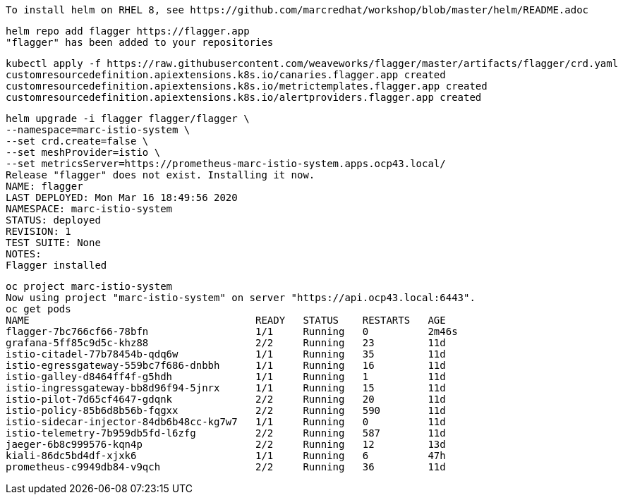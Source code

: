 
----
To install helm on RHEL 8, see https://github.com/marcredhat/workshop/blob/master/helm/README.adoc
----

----
helm repo add flagger https://flagger.app
"flagger" has been added to your repositories
----

----
kubectl apply -f https://raw.githubusercontent.com/weaveworks/flagger/master/artifacts/flagger/crd.yaml
customresourcedefinition.apiextensions.k8s.io/canaries.flagger.app created
customresourcedefinition.apiextensions.k8s.io/metrictemplates.flagger.app created
customresourcedefinition.apiextensions.k8s.io/alertproviders.flagger.app created
----


----
helm upgrade -i flagger flagger/flagger \
--namespace=marc-istio-system \
--set crd.create=false \
--set meshProvider=istio \
--set metricsServer=https://prometheus-marc-istio-system.apps.ocp43.local/
Release "flagger" does not exist. Installing it now.
NAME: flagger
LAST DEPLOYED: Mon Mar 16 18:49:56 2020
NAMESPACE: marc-istio-system
STATUS: deployed
REVISION: 1
TEST SUITE: None
NOTES:
Flagger installed
----

----
oc project marc-istio-system
Now using project "marc-istio-system" on server "https://api.ocp43.local:6443".
oc get pods
NAME                                      READY   STATUS    RESTARTS   AGE
flagger-7bc766cf66-78bfn                  1/1     Running   0          2m46s
grafana-5ff85c9d5c-khz88                  2/2     Running   23         11d
istio-citadel-77b78454b-qdq6w             1/1     Running   35         11d
istio-egressgateway-559bc7f686-dnbbh      1/1     Running   16         11d
istio-galley-d8464ff4f-g5hdh              1/1     Running   1          11d
istio-ingressgateway-bb8d96f94-5jnrx      1/1     Running   15         11d
istio-pilot-7d65cf4647-gdqnk              2/2     Running   20         11d
istio-policy-85b6d8b56b-fqgxx             2/2     Running   590        11d
istio-sidecar-injector-84db6b48cc-kg7w7   1/1     Running   0          11d
istio-telemetry-7b959db5fd-l6zfg          2/2     Running   587        11d
jaeger-6b8c999576-kqn4p                   2/2     Running   12         13d
kiali-86dc5bd4df-xjxk6                    1/1     Running   6          47h
prometheus-c9949db84-v9qch                2/2     Running   36         11d
----
